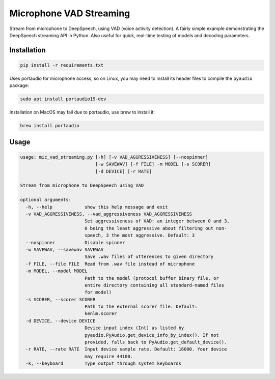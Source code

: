 
Microphone VAD Streaming
========================

Stream from microphone to DeepSpeech, using VAD (voice activity detection). A fairly simple example demonstrating the DeepSpeech streaming API in Python. Also useful for quick, real-time testing of models and decoding parameters.

Installation
------------

.. code-block:: bash

   pip install -r requirements.txt

Uses portaudio for microphone access, so on Linux, you may need to install its header files to compile the ``pyaudio`` package:

.. code-block:: bash

   sudo apt install portaudio19-dev

Installation on MacOS may fail due to portaudio, use brew to install it:

.. code-block:: bash

   brew install portaudio

Usage
-----

.. code-block::

   usage: mic_vad_streaming.py [-h] [-v VAD_AGGRESSIVENESS] [--nospinner]
                               [-w SAVEWAV] [-f FILE] -m MODEL [-s SCORER]
                               [-d DEVICE] [-r RATE]
   
   Stream from microphone to DeepSpeech using VAD
   
   optional arguments:
     -h, --help            show this help message and exit
     -v VAD_AGGRESSIVENESS, --vad_aggressiveness VAD_AGGRESSIVENESS
                           Set aggressiveness of VAD: an integer between 0 and 3,
                           0 being the least aggressive about filtering out non-
                           speech, 3 the most aggressive. Default: 3
     --nospinner           Disable spinner
     -w SAVEWAV, --savewav SAVEWAV
                           Save .wav files of utterences to given directory
     -f FILE, --file FILE  Read from .wav file instead of microphone
     -m MODEL, --model MODEL
                           Path to the model (protocol buffer binary file, or
                           entire directory containing all standard-named files
                           for model)
     -s SCORER, --scorer SCORER
                           Path to the external scorer file. Default:
                           kenlm.scorer
     -d DEVICE, --device DEVICE
                           Device input index (Int) as listed by
                           pyaudio.PyAudio.get_device_info_by_index(). If not
                           provided, falls back to PyAudio.get_default_device().
     -r RATE, --rate RATE  Input device sample rate. Default: 16000. Your device
                           may require 44100.
     -k, --keyboard        Type output through system keyboards
